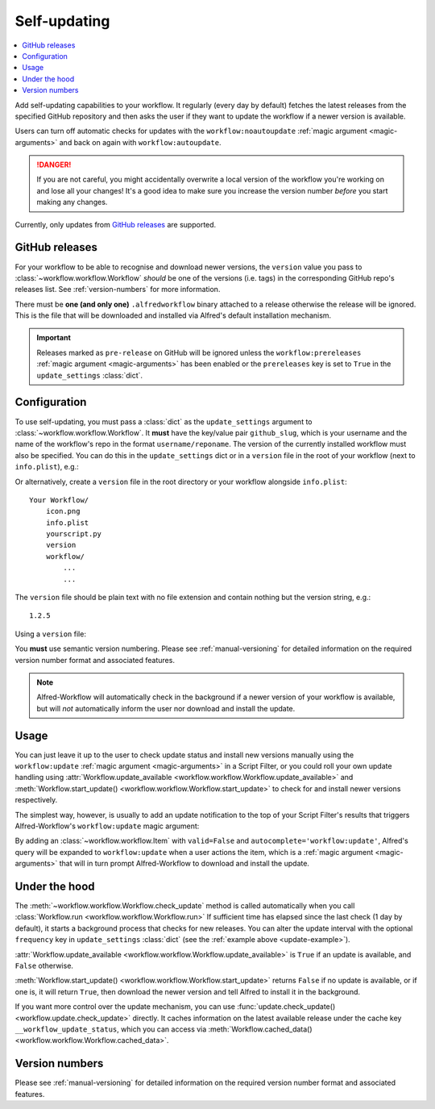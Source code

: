 

.. _manual-updates:

=============
Self-updating
=============

.. versionadded:: 1.9

.. contents::
   :local:


Add self-updating capabilities to your workflow. It regularly (every day
by default) fetches the latest releases from the specified GitHub repository
and then asks the user if they want to update the workflow if a newer version
is available.

Users can turn off automatic checks for updates with the ``workflow:noautoupdate``
:ref:`magic argument <magic-arguments>` and back on again with
``workflow:autoupdate``.

.. danger::

    If you are not careful, you might accidentally overwrite a local version of
    the workflow you're working on and lose all your changes! It's a good idea
    to make sure you increase the version number *before* you start making any
    changes.


Currently, only updates from `GitHub releases`_ are supported.

GitHub releases
===============

For your workflow to be able to recognise and download newer versions, the
``version`` value you pass to :class:`~workflow.workflow.Workflow` *should*
be one of the versions (i.e. tags) in the corresponding GitHub repo's
releases list. See :ref:`version-numbers` for more information.

There must be **one (and only one)** ``.alfredworkflow`` binary attached to a
release otherwise the release will be ignored. This is the file that will be
downloaded and installed via Alfred's default installation mechanism.

.. important::

    Releases marked as ``pre-release`` on GitHub will be ignored unless the
    ``workflow:prereleases`` :ref:`magic argument <magic-arguments>` has
    been enabled or the ``prereleases`` key is set to ``True`` in the
    ``update_settings`` :class:`dict`.

Configuration
=============

To use self-updating, you must pass a :class:`dict` as the ``update_settings``
argument to :class:`~workflow.workflow.Workflow`. It **must** have the key/value
pair ``github_slug``, which is your username and the name of the
workflow's repo in the format ``username/reponame``. The version of the currently
installed workflow must also be specified. You can do this in the
``update_settings`` dict or in a ``version`` file in the root of your workflow
(next to ``info.plist``), e.g.:

.. _update-example:

.. code-block:: python
    :linenos:

    from workflow import Workflow

    __version__ = '1.1'

    ...

    wf = Workflow(..., update_settings={
        # Your username and the workflow's repo's name
        'github_slug': 'username/reponame',
        # The version (i.e. release/tag) of the installed workflow
        # If a `version` file exists in the root of your workflow,
        # this key may be omitted
        'version': __version__,
        # Optional number of days between checks for updates
        'frequency': 7,
        # Force checking for pre-release updates
        # This is only recommended when distributing a pre-release;
        # otherwise allow users to choose whether they want 
        # production-ready or pre-release updates with the 
        # `prereleases` magic argument.
        'prereleases': '-beta' in __version__
    }, ...)

    ...

    if wf.update_available:
        # Download new version and tell Alfred to install it
        wf.start_update()

Or alternatively, create a ``version`` file in the root directory or your
workflow alongside ``info.plist``::

    Your Workflow/
        icon.png
        info.plist
        yourscript.py
        version
        workflow/
            ...
            ...


The ``version`` file should be plain text with no file extension and contain
nothing but the version string, e.g.::

    1.2.5


Using a ``version`` file:

.. code-block:: python
    :linenos:

    from workflow import Workflow

    ...

    wf = Workflow(..., update_settings={
        # Your username and the workflow's repo's name
        'github_slug': 'username/reponame',
        # Optional number of days between checks for updates
        'frequency': 7
    }, ...)

    ...

    if wf.update_available:
        # Download new version and tell Alfred to install it
        wf.start_update()

You **must** use semantic version numbering. Please see
:ref:`manual-versioning` for detailed information on the required version
number format and associated features.

.. note::

	Alfred-Workflow will automatically check in the background if a newer
	version of your workflow is available, but will *not* automatically inform
	the	user nor download and install the update.

Usage
=====

You can just leave it up to the user to check update status and install new
versions manually using the ``workflow:update``
:ref:`magic argument <magic-arguments>` in a Script Filter, or you could roll
your own update handling using
:attr:`Workflow.update_available <workflow.workflow.Workflow.update_available>`
and :meth:`Workflow.start_update() <workflow.workflow.Workflow.start_update>`
to check for and install newer versions respectively.

The simplest way, however, is usually to add an update notification to the top
of your Script Filter's results that triggers Alfred-Workflow's
``workflow:update`` magic argument:

.. code-block:: python
    :linenos:

    wf = Workflow(...update_settings={...})

    if wf.update_available:
        # Add a notification to top of Script Filter results
        wf.add_item('New version available',
                    'Action this item to install the update',
                    autocomplete='workflow:update',
                    icon=ICON_INFO)

    # Show other results here
    ...

By adding an :class:`~workflow.workflow.Item` with ``valid=False`` and
``autocomplete='workflow:update'``, Alfred's query will be expanded to
``workflow:update`` when a user actions the item, which is a
:ref:`magic argument <magic-arguments>` that will in turn prompt
Alfred-Workflow to download and install the update.

Under the hood
==============

The :meth:`~workflow.workflow.Workflow.check_update` method is called
automatically when you call :class:`Workflow.run <workflow.workflow.Workflow.run>`
If sufficient time has elapsed since the last check (1 day by default), it
starts a background process that checks for new releases. You can alter the
update interval with the optional ``frequency`` key in ``update_settings``
:class:`dict` (see the :ref:`example above <update-example>`).

:attr:`Workflow.update_available <workflow.workflow.Workflow.update_available>`
is ``True`` if an update is available, and ``False`` otherwise.

:meth:`Workflow.start_update() <workflow.workflow.Workflow.start_update>`
returns ``False`` if no update is available, or if one is, it will return
``True``, then download the newer version and tell Alfred to install it in
the background.

If you want more control over the update mechanism, you can use
:func:`update.check_update() <workflow.update.check_update>` directly.
It caches information on the latest available release under the cache key
``__workflow_update_status``, which you can access via
:meth:`Workflow.cached_data() <workflow.workflow.Workflow.cached_data>`.


Version numbers
===============

Please see :ref:`manual-versioning` for detailed information on the required
version number format and associated features.


.. _GitHub releases: https://help.github.com/categories/releases/

